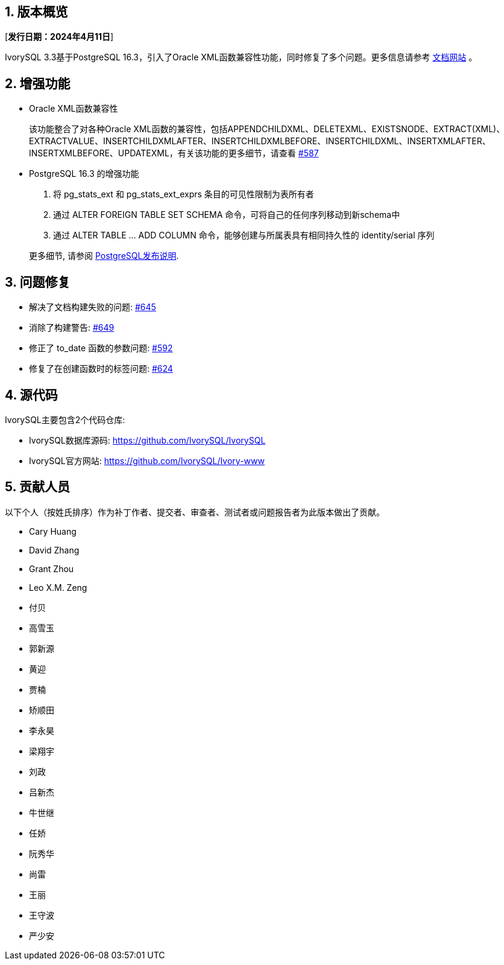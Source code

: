 :sectnums:
:sectnumlevels: 5


== 版本概览

[**发行日期：2024年4月11日**]


IvorySQL 3.3基于PostgreSQL 16.3，引入了Oracle XML函数兼容性功能，同时修复了多个问题。更多信息请参考 https://docs.ivorysql.org/[文档网站] 。

== 增强功能

- Oracle XML函数兼容性

+

该功能整合了对各种Oracle XML函数的兼容性，包括APPENDCHILDXML、DELETEXML、EXISTSNODE、EXTRACT(XML)、EXTRACTVALUE、INSERTCHILDXMLAFTER、INSERTCHILDXMLBEFORE、INSERTCHILDXML、INSERTXMLAFTER、INSERTXMLBEFORE、UPDATEXML，有关该功能的更多细节，请查看 https://github.com/IvorySQL/IvorySQL/issues/587[#587]

- PostgreSQL 16.3 的增强功能

1. 将 pg_stats_ext 和 pg_stats_ext_exprs 条目的可见性限制为表所有者
2. 通过 ALTER FOREIGN TABLE SET SCHEMA 命令，可将自己的任何序列移动到新schema中
3. 通过 ALTER TABLE ... ADD COLUMN 命令，能够创建与所属表具有相同持久性的 identity/serial 序列

+

更多细节, 请参阅 https://www.postgresql.org/docs/release/16.3/[PostgreSQL发布说明].


== 问题修复

    - 解决了文档构建失败的问题: https://github.com/IvorySQL/IvorySQL/issues/645[#645]
	- 消除了构建警告: https://github.com/IvorySQL/IvorySQL/issues/649[#649]
	- 修正了 to_date 函数的参数问题: https://github.com/IvorySQL/IvorySQL/issues/592[#592]
	- 修复了在创建函数时的标签问题: https://github.com/IvorySQL/IvorySQL/issues/624[#624]

== 源代码

IvorySQL主要包含2个代码仓库:

* IvorySQL数据库源码: https://github.com/IvorySQL/IvorySQL
* IvorySQL官方网站: https://github.com/IvorySQL/Ivory-www

== 贡献人员
以下个人（按姓氏排序）作为补丁作者、提交者、审查者、测试者或问题报告者为此版本做出了贡献。

- Cary Huang
- David Zhang
- Grant Zhou
- Leo X.M. Zeng
- 付贝
- 高雪玉
- 郭新源
- 黄迎
- 贾楠
- 矫顺田
- 李永昊
- 梁翔宇
- 刘政
- 吕新杰
- 牛世继
- 任娇
- 阮秀华
- 尚雷
- 王丽
- 王守波
- 严少安
